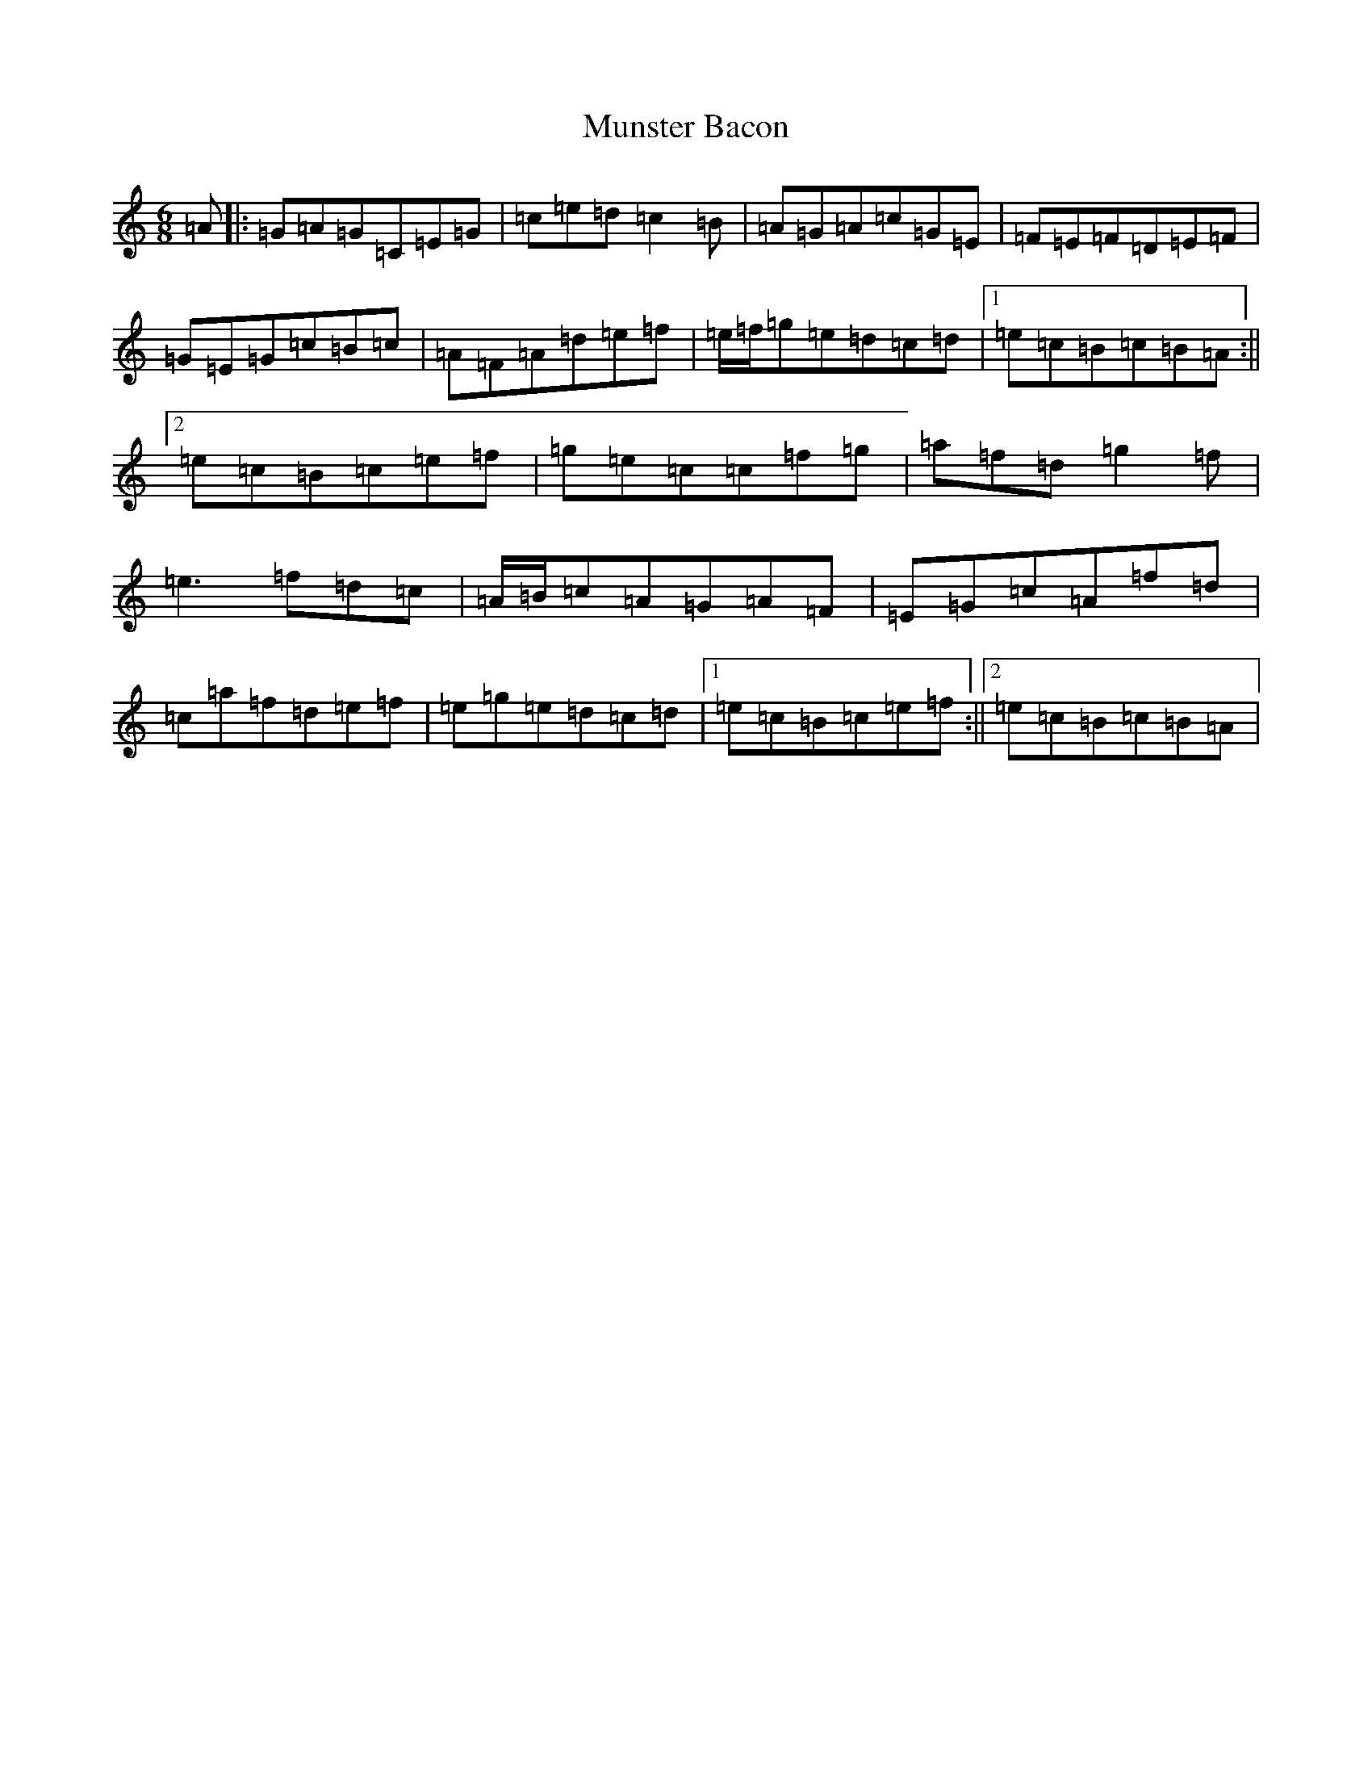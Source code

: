 X: 15035
T: Munster Bacon
S: https://thesession.org/tunes/2684#setting15922
Z: D Major
R: jig
M: 6/8
L: 1/8
K: C Major
=A|:=G=A=G=C=E=G|=c=e=d=c2=B|=A=G=A=c=G=E|=F=E=F=D=E=F|=G=E=G=c=B=c|=A=F=A=d=e=f|=e/2=f/2=g=e=d=c=d|1=e=c=B=c=B=A:||2=e=c=B=c=e=f|=g=e=c=c=f=g|=a=f=d=g2=f|=e3=f=d=c|=A/2=B/2=c=A=G=A=F|=E=G=c=A=f=d|=c=a=f=d=e=f|=e=g=e=d=c=d|1=e=c=B=c=e=f:||2=e=c=B=c=B=A|